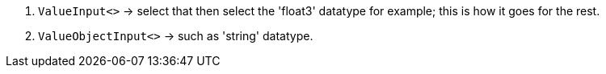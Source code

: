 :experimental:
ifdef::env-github[]
:icons:
:tip-caption: :bulb:
:note-caption: :information_source:
:important-caption: :heavy_exclamation_mark:
:caution-caption: :fire:
:warning-caption: :warning:
endif::[]

. `ValueInput<>` -> select that then select the 'float3' datatype for example; this is how it goes for the rest.
. `ValueObjectInput<>` -> such as 'string' datatype.
